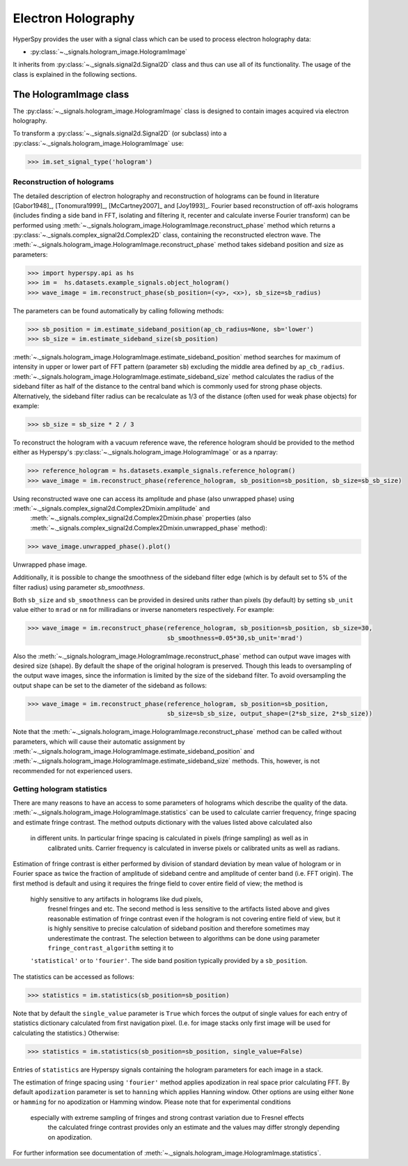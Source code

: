 .. _electron-holography-label:

Electron Holography
*******************

HyperSpy provides the user with a signal class which can be used to process electron holography data:

* :py:class:`~._signals.hologram_image.HologramImage`

It inherits from :py:class:`~._signals.signal2d.Signal2D` class and thus can use all of its functionality.
The usage of the class is explained in the following sections.


The HologramImage class
=======================

The :py:class:`~._signals.hologram_image.HologramImage` class is designed to contain images acquired via
electron holography.

To transform a :py:class:`~._signals.signal2d.Signal2D` (or subclass) into a
:py:class:`~._signals.hologram_image.HologramImage` use:

.. code-block:: python

    >>> im.set_signal_type('hologram')


Reconstruction of holograms
---------------------------
The detailed description of electron holography and reconstruction of holograms can be found in literature
[Gabor1948]_, [Tonomura1999]_, [McCartney2007]_ and [Joy1993]_. Fourier based
reconstruction of off-axis holograms (includes finding a side band in FFT,
isolating and filtering it, recenter and calculate inverse Fourier transform)
can be performed using
:meth:`~._signals.hologram_image.HologramImage.reconstruct_phase` method
which returns a :py:class:`~._signals.complex_signal2d.Complex2D` class, containing
the reconstructed electron wave. The :meth:`~._signals.hologram_image.HologramImage.reconstruct_phase` method takes sideband
position and size as parameters:

.. code-block:: python

    >>> import hyperspy.api as hs
    >>> im =  hs.datasets.example_signals.object_hologram()
    >>> wave_image = im.reconstruct_phase(sb_position=(<y>, <x>), sb_size=sb_radius)

The parameters can be found automatically by calling following methods:

.. code-block:: python

    >>> sb_position = im.estimate_sideband_position(ap_cb_radius=None, sb='lower')
    >>> sb_size = im.estimate_sideband_size(sb_position)

:meth:`~._signals.hologram_image.HologramImage.estimate_sideband_position` method searches for maximum of intensity in upper or lower part of FFT pattern (parameter ``sb``)
excluding the middle area defined by ``ap_cb_radius``. :meth:`~._signals.hologram_image.HologramImage.estimate_sideband_size` method calculates the radius of the sideband
filter as half of the distance to the central band which is commonly used for strong phase objects. Alternatively,
the sideband filter radius can be recalculate as 1/3 of the distance (often used for weak phase objects) for example:

.. code-block:: python

    >>> sb_size = sb_size * 2 / 3


To reconstruct the hologram with a vacuum reference wave, the reference hologram should be provided to the method either as Hyperspy's
:py:class:`~._signals.hologram_image.HologramImage` or as a nparray:

.. code-block:: python

    >>> reference_hologram = hs.datasets.example_signals.reference_hologram()
    >>> wave_image = im.reconstruct_phase(reference_hologram, sb_position=sb_position, sb_size=sb_sb_size)

Using reconstructed wave one can access its amplitude and phase (also unwrapped phase) using :meth:`~._signals.complex_signal2d.Complex2Dmixin.amplitude` and
 :meth:`~._signals.complex_signal2d.Complex2Dmixin.phase` properties (also :meth:`~._signals.complex_signal2d.Complex2Dmixin.unwrapped_phase` method):

.. code-block:: python

    >>> wave_image.unwrapped_phase().plot()

.. figure:: images/holography_unwrapped_phase.png
    :align: center

Unwrapped phase image.

Additionally, it is possible to change the smoothness of the sideband filter edge (which is by default set to 5% of the
filter radius) using parameter `sb_smoothness`.

Both ``sb_size`` and ``sb_smoothness`` can be provided in desired units rather than pixels (by default) by setting ``sb_unit``
value either to ``mrad`` or ``nm`` for milliradians or inverse nanometers respectively. For example:

.. code-block:: python

    >>> wave_image = im.reconstruct_phase(reference_hologram, sb_position=sb_position, sb_size=30,
                                          sb_smoothness=0.05*30,sb_unit='mrad')

Also the :meth:`~._signals.hologram_image.HologramImage.reconstruct_phase`
method can output wave images with desired size (shape). By default the shape
of the original hologram is preserved. Though this leads to oversampling of the
output wave images, since the information is limited by the size of the
sideband filter. To avoid oversampling the output shape can be set to the
diameter of the sideband as follows:

.. code-block:: python

    >>> wave_image = im.reconstruct_phase(reference_hologram, sb_position=sb_position,
                                          sb_size=sb_sb_size, output_shape=(2*sb_size, 2*sb_size))

Note that the :meth:`~._signals.hologram_image.HologramImage.reconstruct_phase` method can be called without parameters, which will cause their automatic assignment
by :meth:`~._signals.hologram_image.HologramImage.estimate_sideband_position`
and :meth:`~._signals.hologram_image.HologramImage.estimate_sideband_size`
methods. This, however, is not recommended for not experienced users.


Getting hologram statistics
--------------------------
There are many reasons to have an access to some parameters of holograms which describe the quality of the data.
:meth:`~._signals.hologram_image.HologramImage.statistics` can be used to calculate carrier frequency,
fringe spacing and estimate fringe contrast. The method outputs dictionary with the values listed above calculated also
 in different units. In particular fringe spacing is calculated in pixels (fringe sampling) as well as in
  calibrated units. Carrier frequency is calculated in inverse pixels or calibrated units as well as radians.
Estimation of fringe contrast is either performed by division of standard deviation by mean value of hologram or
in Fourier space as twice the fraction of amplitude of sideband centre and amplitude of center band (i.e. FFT origin).
The first method is default and using it requires the fringe field to cover entire field of view; the method is
 highly sensitive to any artifacts in holograms like dud pixels,
  fresnel fringes and etc. The second method is less sensitive to the artifacts listed above and gives
  reasonable estimation of fringe contrast even if the hologram is not covering entire field of view, but it is highly
  sensitive to precise calculation of sideband position and therefore sometimes may underestimate the contrast.
  The selection between to algorithms can be done using parameter ``fringe_contrast_algorithm`` setting it to
 ``'statistical'`` or to ``'fourier'``. The side band position typically provided by a ``sb_position``.
The statistics can be accessed as follows:

.. code-block:: python

    >>> statistics = im.statistics(sb_position=sb_position)

Note that by default the ``single_value`` parameter is ``True`` which forces the output of single values for each
entry of statistics dictionary calculated from first navigation pixel. (I.e. for image stacks only first image
will be used for calculating the statistics.) Otherwise:

.. code-block:: python

    >>> statistics = im.statistics(sb_position=sb_position, single_value=False)

Entries of ``statistics`` are Hyperspy signals containing the hologram parameters for each image in a stack.

The estimation of fringe spacing using ``'fourier'`` method applies apodization in real space prior calculating FFT.
By default ``apodization`` parameter is set to ``hanning`` which applies Hanning window. Other options are using either
``None`` or ``hamming`` for no apodization or Hamming window. Please note that for experimental conditions
 especially with extreme sampling of fringes and strong contrast variation due to Fresnel effects
  the calculated fringe contrast provides only an estimate and the values may differ strongly depending on apodization.

For further information see documentation of :meth:`~._signals.hologram_image.HologramImage.statistics`.
